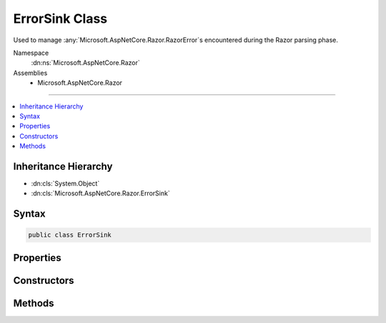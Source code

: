 

ErrorSink Class
===============






Used to manage :any:`Microsoft.AspNetCore.Razor.RazorError`\s encountered during the Razor parsing phase.


Namespace
    :dn:ns:`Microsoft.AspNetCore.Razor`
Assemblies
    * Microsoft.AspNetCore.Razor

----

.. contents::
   :local:



Inheritance Hierarchy
---------------------


* :dn:cls:`System.Object`
* :dn:cls:`Microsoft.AspNetCore.Razor.ErrorSink`








Syntax
------

.. code-block:: csharp

    public class ErrorSink








.. dn:class:: Microsoft.AspNetCore.Razor.ErrorSink
    :hidden:

.. dn:class:: Microsoft.AspNetCore.Razor.ErrorSink

Properties
----------

.. dn:class:: Microsoft.AspNetCore.Razor.ErrorSink
    :noindex:
    :hidden:

    
    .. dn:property:: Microsoft.AspNetCore.Razor.ErrorSink.Errors
    
        
    
        
        :any:`Microsoft.AspNetCore.Razor.RazorError`\s collected.
    
        
        :rtype: System.Collections.Generic.IEnumerable<System.Collections.Generic.IEnumerable`1>{Microsoft.AspNetCore.Razor.RazorError<Microsoft.AspNetCore.Razor.RazorError>}
    
        
        .. code-block:: csharp
    
            public IEnumerable<RazorError> Errors
            {
                get;
            }
    

Constructors
------------

.. dn:class:: Microsoft.AspNetCore.Razor.ErrorSink
    :noindex:
    :hidden:

    
    .. dn:constructor:: Microsoft.AspNetCore.Razor.ErrorSink.ErrorSink()
    
        
    
        
        Instantiates a new instance of :any:`Microsoft.AspNetCore.Razor.ErrorSink`\.
    
        
    
        
        .. code-block:: csharp
    
            public ErrorSink()
    

Methods
-------

.. dn:class:: Microsoft.AspNetCore.Razor.ErrorSink
    :noindex:
    :hidden:

    
    .. dn:method:: Microsoft.AspNetCore.Razor.ErrorSink.OnError(Microsoft.AspNetCore.Razor.RazorError)
    
        
    
        
        Tracks the given <em>error</em>.
    
        
    
        
        :param error: The :any:`Microsoft.AspNetCore.Razor.RazorError` to track.
        
        :type error: Microsoft.AspNetCore.Razor.RazorError
    
        
        .. code-block:: csharp
    
            public void OnError(RazorError error)
    
    .. dn:method:: Microsoft.AspNetCore.Razor.ErrorSink.OnError(Microsoft.AspNetCore.Razor.SourceLocation, System.String, System.Int32)
    
        
    
        
        Creates and tracks a new :any:`Microsoft.AspNetCore.Razor.RazorError`\.
    
        
    
        
        :param location: :any:`Microsoft.AspNetCore.Razor.SourceLocation` of the error.
        
        :type location: Microsoft.AspNetCore.Razor.SourceLocation
    
        
        :param message: A message describing the error.
        
        :type message: System.String
    
        
        :param length: The length of the error.
        
        :type length: System.Int32
    
        
        .. code-block:: csharp
    
            public void OnError(SourceLocation location, string message, int length)
    

